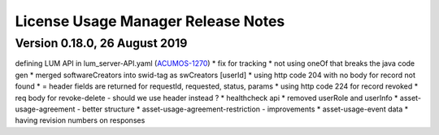 .. ===============LICENSE_START=======================================================
.. Acumos
.. ===================================================================================
.. Copyright (C) 2019 AT&T Intellectual Property. All rights reserved.
.. ===================================================================================
.. This Acumos documentation file is distributed by AT&T
.. under the Creative Commons Attribution 4.0 International License (the "License");
.. you may not use this file except in compliance with the License.
.. You may obtain a copy of the License at
..
..      http://creativecommons.org/licenses/by/4.0
..
.. This file is distributed on an "AS IS" BASIS,
.. WITHOUT WARRANTIES OR CONDITIONS OF ANY KIND, either express or implied.
.. See the License for the specific language governing permissions and
.. limitations under the License.
.. ===============LICENSE_END=========================================================

===================================
License Usage Manager Release Notes
===================================

Version 0.18.0, 26 August 2019
==============================

defining LUM API in lum_server-API.yaml (`ACUMOS-1270 <https://jira.acumos.org/browse/ACUMOS-3342/>`_)
* fix for tracking
* not using oneOf that breaks the java code gen
* merged softwareCreators into swid-tag as swCreators [userId]
* using http code 204 with no body for record not found
* = header fields are returned for requestId, requested, status, params
* using http code 224 for record revoked
* req body for revoke-delete - should we use header instead ?
* healthcheck api
* removed userRole and userInfo
* asset-usage-agreement - better structure
* asset-usage-agreement-restriction - improvements
* asset-usage-event data
* having revision numbers on responses
